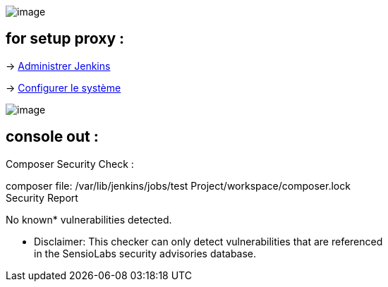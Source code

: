 [.confluence-embedded-file-wrapper]#image:docs/images/Capture_d’écran_2014-03-25_à_21.06.06.png[image]#

[[ComposerSecurityCheckerPlugin-forsetupproxy:]]
== for setup proxy :

-> http://127.0.0.1:8080/manage[Administrer Jenkins]

-> http://127.0.0.1:8080/configure[Configurer le système] 

[.confluence-embedded-file-wrapper]#image:docs/images/Capture_d’écran_2014-03-25_à_21.05.35.png[image]#

[[ComposerSecurityCheckerPlugin-consoleout:]]
== *console out :*

============================================================

Composer Security Check :

composer file: /var/lib/jenkins/jobs/test
Project/workspace/composer.lock +
Security Report +
===============

No known* vulnerabilities detected.

* Disclaimer: This checker can only detect vulnerabilities that are
referenced +
in the SensioLabs security advisories database.

============================================================
